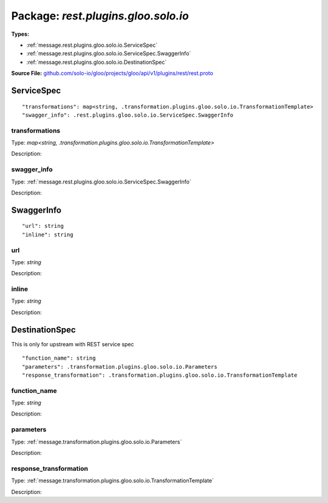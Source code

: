 
===================================================
Package: `rest.plugins.gloo.solo.io`
===================================================

.. _rest.plugins.gloo.solo.io.github.com/solo-io/gloo/projects/gloo/api/v1/plugins/rest/rest.proto:


**Types:**


- :ref:`message.rest.plugins.gloo.solo.io.ServiceSpec`
- :ref:`message.rest.plugins.gloo.solo.io.ServiceSpec.SwaggerInfo`
- :ref:`message.rest.plugins.gloo.solo.io.DestinationSpec`
  



**Source File:** `github.com/solo-io/gloo/projects/gloo/api/v1/plugins/rest/rest.proto <https://github.com/solo-io/gloo/blob/master/projects/gloo/api/v1/plugins/rest/rest.proto>`_




.. _message.rest.plugins.gloo.solo.io.ServiceSpec:

ServiceSpec
~~~~~~~~~~~~~~~~~~~~~~~~~~



::


   "transformations": map<string, .transformation.plugins.gloo.solo.io.TransformationTemplate>
   "swagger_info": .rest.plugins.gloo.solo.io.ServiceSpec.SwaggerInfo



.. _field.rest.plugins.gloo.solo.io.ServiceSpec.transformations:

transformations
++++++++++++++++++++++++++

Type: `map<string, .transformation.plugins.gloo.solo.io.TransformationTemplate>` 

Description:  



.. _field.rest.plugins.gloo.solo.io.ServiceSpec.swagger_info:

swagger_info
++++++++++++++++++++++++++

Type: :ref:`message.rest.plugins.gloo.solo.io.ServiceSpec.SwaggerInfo` 

Description:  






.. _message.rest.plugins.gloo.solo.io.ServiceSpec.SwaggerInfo:

SwaggerInfo
~~~~~~~~~~~~~~~~~~~~~~~~~~



::


   "url": string
   "inline": string



.. _field.rest.plugins.gloo.solo.io.ServiceSpec.SwaggerInfo.url:

url
++++++++++++++++++++++++++

Type: `string` 

Description:  



.. _field.rest.plugins.gloo.solo.io.ServiceSpec.SwaggerInfo.inline:

inline
++++++++++++++++++++++++++

Type: `string` 

Description:  






.. _message.rest.plugins.gloo.solo.io.DestinationSpec:

DestinationSpec
~~~~~~~~~~~~~~~~~~~~~~~~~~

 
This is only for upstream with REST service spec


::


   "function_name": string
   "parameters": .transformation.plugins.gloo.solo.io.Parameters
   "response_transformation": .transformation.plugins.gloo.solo.io.TransformationTemplate



.. _field.rest.plugins.gloo.solo.io.DestinationSpec.function_name:

function_name
++++++++++++++++++++++++++

Type: `string` 

Description:  



.. _field.rest.plugins.gloo.solo.io.DestinationSpec.parameters:

parameters
++++++++++++++++++++++++++

Type: :ref:`message.transformation.plugins.gloo.solo.io.Parameters` 

Description:  



.. _field.rest.plugins.gloo.solo.io.DestinationSpec.response_transformation:

response_transformation
++++++++++++++++++++++++++

Type: :ref:`message.transformation.plugins.gloo.solo.io.TransformationTemplate` 

Description:  







.. raw:: html
   <!-- Start of HubSpot Embed Code -->
   <script type="text/javascript" id="hs-script-loader" async defer src="//js.hs-scripts.com/5130874.js"></script>
   <!-- End of HubSpot Embed Code -->
